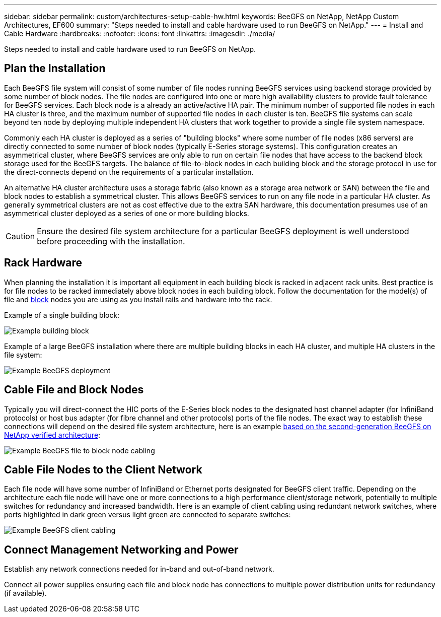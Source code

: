 ---
sidebar: sidebar
permalink: custom/architectures-setup-cable-hw.html
keywords: BeeGFS on NetApp, NetApp Custom Architectures, EF600
summary: "Steps needed to install and cable hardware used to run BeeGFS on NetApp."
---
= Install and Cable Hardware
:hardbreaks:
:nofooter:
:icons: font
:linkattrs:
:imagesdir: ./media/


[.lead]
Steps needed to install and cable hardware used to run BeeGFS on NetApp.

== Plan the Installation

Each BeeGFS file system will consist of some number of file nodes running BeeGFS services using backend storage provided by some number of block nodes. The file nodes are configured into one or more high availability clusters to provide fault tolerance for BeeGFS services. Each block node is a already an active/active HA pair. The minimum number of supported file nodes in each HA cluster is three, and the maximum number of supported file nodes in each cluster is ten. BeeGFS file systems can scale beyond ten node by deploying multiple independent HA clusters that work together to provide a single file system namespace.

Commonly each HA cluster is deployed as a series of "building blocks" where some number of file nodes (x86 servers) are directly connected to some number of block nodes (typically E-Series storage systems). This configuration creates an asymmetrical cluster, where BeeGFS services are only able to run on certain file nodes that have access to the backend block storage used for the BeeGFS targets. The balance of file-to-block nodes in each building block and the storage protocol in use for the direct-connects depend on the requirements of a particular installation.

An alternative HA cluster architecture uses a storage fabric (also known as a storage area network or SAN) between the file and block nodes to establish a symmetrical cluster. This allows BeeGFS services to run on any file node in a particular HA cluster. As generally symmetrical clusters are not as cost effective due to the extra SAN hardware, this documentation presumes use of an asymmetrical cluster deployed as a series of one or more building blocks. 

CAUTION: Ensure the desired file system architecture for a particular BeeGFS deployment is well understood before proceeding with the installation.

== Rack Hardware

When planning the installation it is important all equipment in each building block is racked in adjacent rack units. Best practice is for file nodes to be racked immediately above block nodes in each building block. Follow the documentation for the model(s) of file and link:https://docs.netapp.com/us-en/e-series/getting-started/getup-run-concept.html[block^] nodes you are using as you install rails and hardware into the rack.

Example of a single building block: 

image:buildingblock-sr665v3.png["Example building block"]

Example of a large BeeGFS installation where there are multiple building blocks in each HA cluster, and multiple HA clusters in the file system:

image:beegfs-design-image3-small.png["Example BeeGFS deployment"]

== Cable File and Block Nodes

Typically you will direct-connect the HIC ports of the E-Series block nodes to the designated host channel adapter (for InfiniBand protocols) or host bus adapter (for fibre channel and other protocols) ports of the file nodes. The exact way to establish these connections will depend on the desired file system architecture, here is an example link:../second-gen/beegfs-design-hardware-architecture.html[based on the second-generation BeeGFS on NetApp verified architecture^]:  

image:buildingblock-sr665v3.png["Example BeeGFS file to block node cabling"]

== Cable File Nodes to the Client Network

Each file node will have some number of InfiniBand or Ethernet ports designated for BeeGFS client traffic. Depending on the architecture each file node will have one or more connections to a high performance client/storage network, potentially to multiple switches for redundancy and increased bandwidth. Here is an example of client cabling using redundant network switches, where ports highlighted in dark green versus light green are connected to separate switches:

image:networkcable-sr665v3.png["Example BeeGFS client cabling"]

== Connect Management Networking and Power

Establish any network connections needed for in-band and out-of-band network.

Connect all power supplies ensuring each file and block node has connections to multiple power distribution units for redundancy (if available). 
